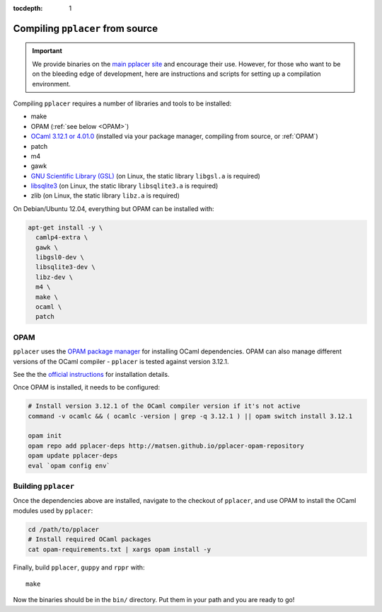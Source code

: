:tocdepth: 1

Compiling ``pplacer`` from source
=================================

.. important::

    We provide binaries on the `main pplacer site`_ and encourage their use.
    However, for those who want to be on the bleeding edge of development, here are
    instructions and scripts for setting up a compilation environment.

Compiling ``pplacer`` requires a number of libraries and tools to be installed:

* make
* OPAM (:ref:`see below <OPAM>`)
* `OCaml 3.12.1 or 4.01.0 <http://www.ocaml.org>`_ (installed via your package manager, compiling from source, or :ref:`OPAM`)
* patch
* m4
* gawk
* `GNU Scientific Library (GSL)`_ (on Linux, the static library ``libgsl.a`` is required)
* `libsqlite3 <http://www.sqlite.org>`_  (on Linux, the static library ``libsqlite3.a`` is required)
* zlib (on Linux, the static library ``libz.a`` is required)

On Debian/Ubuntu 12.04, everything but OPAM can be installed with:

.. code-block:: bash

    apt-get install -y \
      camlp4-extra \
      gawk \
      libgsl0-dev \
      libsqlite3-dev \
      libz-dev \
      m4 \
      make \
      ocaml \
      patch

.. _OPAM:

OPAM
^^^^

``pplacer`` uses the `OPAM package manager`_ for installing OCaml dependencies.
OPAM can also manage different versions of the OCaml compiler - ``pplacer`` is tested against version 3.12.1.

See the the `official instructions
<http://opam.ocaml.org/doc/Install.html>`_ for installation details.

Once OPAM is installed, it needs to be configured:

.. code-block:: bash

    # Install version 3.12.1 of the OCaml compiler version if it's not active
    command -v ocamlc && ( ocamlc -version | grep -q 3.12.1 ) || opam switch install 3.12.1

    opam init
    opam repo add pplacer-deps http://matsen.github.io/pplacer-opam-repository
    opam update pplacer-deps
    eval `opam config env`

Building ``pplacer``
^^^^^^^^^^^^^^^^^^^^

Once the dependencies above are installed, navigate to the checkout of
``pplacer``, and use OPAM to install the OCaml modules used by ``pplacer``:

.. code-block:: bash

    cd /path/to/pplacer
    # Install required OCaml packages
    cat opam-requirements.txt | xargs opam install -y

Finally, build ``pplacer``, ``guppy`` and ``rppr`` with::

    make

Now the binaries should be in the ``bin/`` directory. Put them in your
path and you are ready to go!

.. _GNU Scientific Library (GSL): http://www.gnu.org/s/gsl/
.. _main pplacer site: http://matsen.fhcrc.org/pplacer/
.. _OPAM package manager: http://opam.ocaml.org
